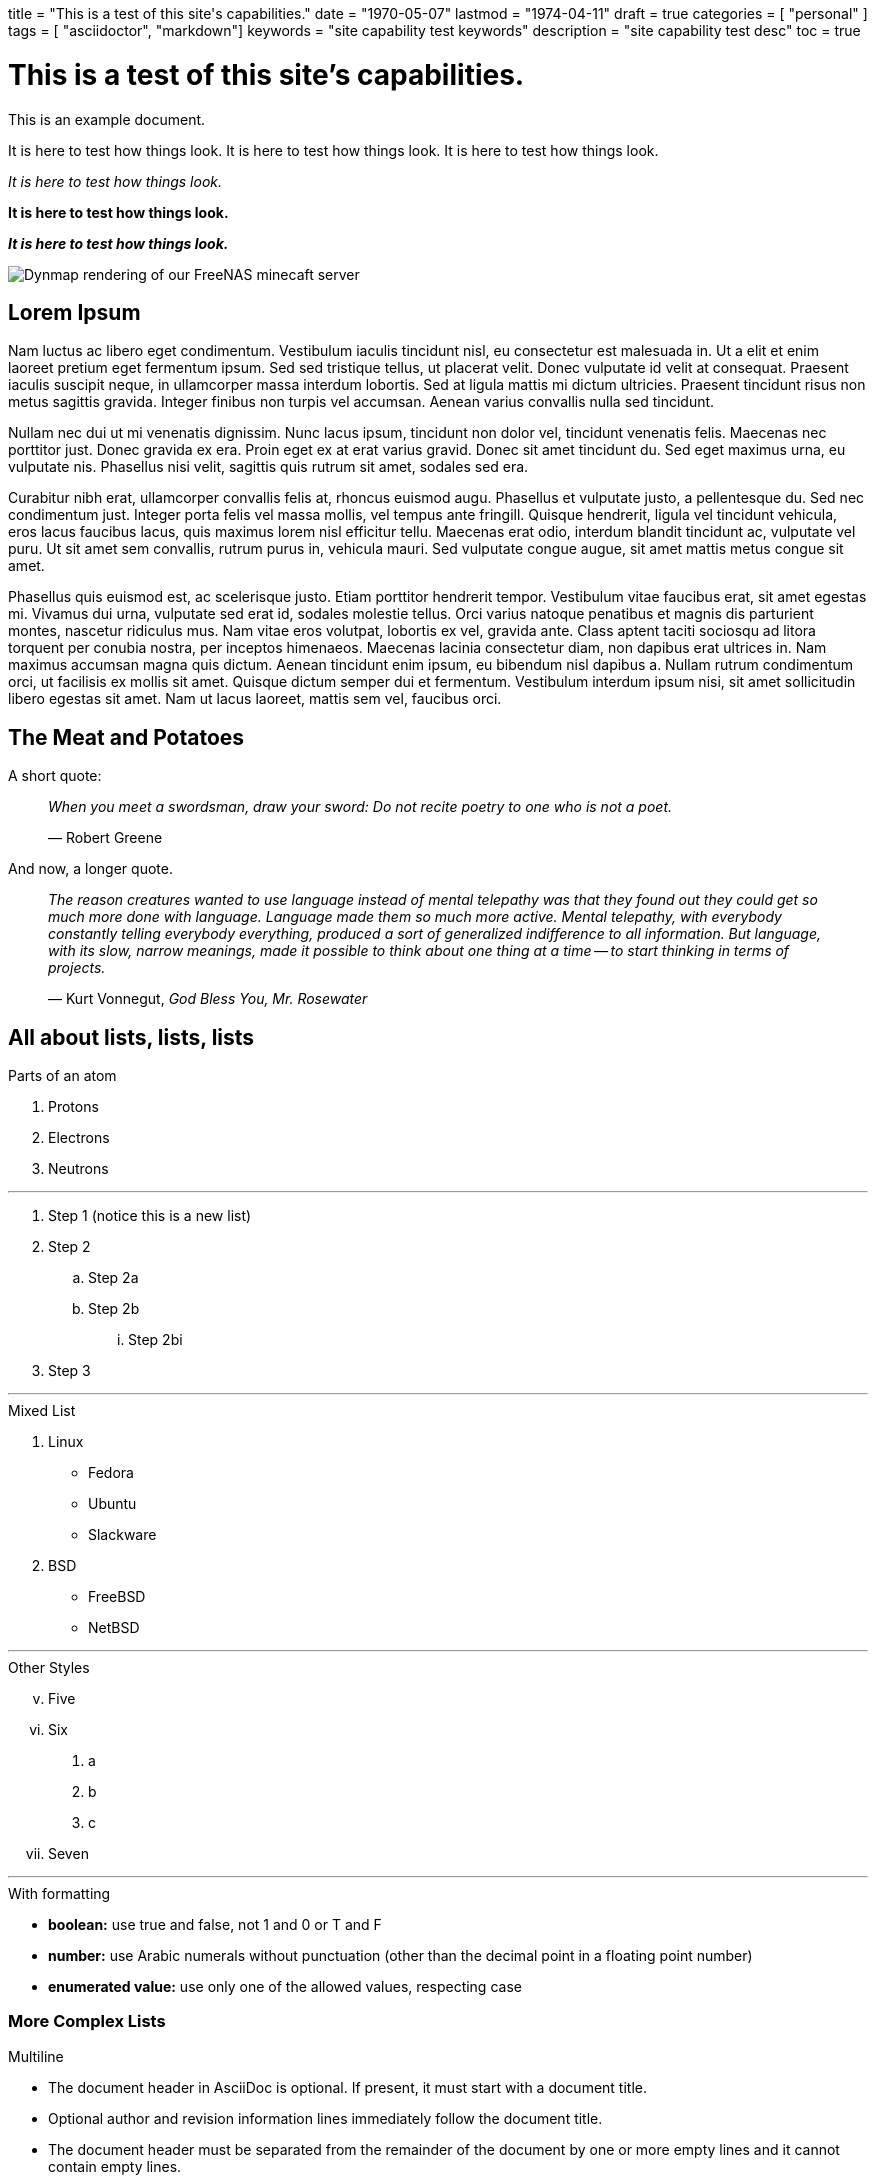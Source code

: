 +++
title = "This is a test of this site's capabilities."
date = "1970-05-07"
lastmod = "1974-04-11"
draft = true
categories = [ "personal" ]
tags = [ "asciidoctor", "markdown"]
keywords = "site capability test keywords"
description = "site capability test desc"
toc = true
+++

= This is a test of this site's capabilities.

This is an example document.

It is here to test how things look.
It is here to test how things look.
It is here to test how things look.

_It is here to test how things look._

*It is here to test how things look.*

*_It is here to test how things look._*

[.full-width]
image::https://s3.amazonaws.com/andrewzah.com/posts/freenas_minecraft_guide/dynmap.png[Dynmap rendering of our FreeNAS minecaft server]

== Lorem Ipsum

Nam luctus ac libero eget condimentum.
Vestibulum iaculis tincidunt nisl, eu consectetur est malesuada in.
Ut a elit et enim laoreet pretium eget fermentum ipsum.
Sed sed tristique tellus, ut placerat velit.
Donec vulputate id velit at consequat.
Praesent iaculis suscipit neque, in ullamcorper massa interdum lobortis.
Sed at ligula mattis mi dictum ultricies.
Praesent tincidunt risus non metus sagittis gravida.
Integer finibus non turpis vel accumsan.
Aenean varius convallis nulla sed tincidunt.

Nullam nec dui ut mi venenatis dignissim.
Nunc lacus ipsum, tincidunt non dolor vel, tincidunt venenatis felis.
Maecenas nec porttitor just.
Donec gravida ex era.
Proin eget ex at erat varius gravid.
Donec sit amet tincidunt du.
Sed eget maximus urna, eu vulputate nis.
Phasellus nisi velit, sagittis quis rutrum sit amet, sodales sed era.

Curabitur nibh erat, ullamcorper convallis felis at, rhoncus euismod augu.
Phasellus et vulputate justo, a pellentesque du.
Sed nec condimentum just.
Integer porta felis vel massa mollis, vel tempus ante fringill.
Quisque hendrerit, ligula vel tincidunt vehicula, eros lacus faucibus lacus, quis maximus lorem nisl efficitur tellu.
Maecenas erat odio, interdum blandit tincidunt ac, vulputate vel puru.
Ut sit amet sem convallis, rutrum purus in, vehicula mauri.
Sed vulputate congue augue, sit amet mattis metus congue sit amet.

Phasellus quis euismod est, ac scelerisque justo.
Etiam porttitor hendrerit tempor.
Vestibulum vitae faucibus erat, sit amet egestas mi.
Vivamus dui urna, vulputate sed erat id, sodales molestie tellus.
Orci varius natoque penatibus et magnis dis parturient montes, nascetur ridiculus mus.
Nam vitae eros volutpat, lobortis ex vel, gravida ante.
Class aptent taciti sociosqu ad litora torquent per conubia nostra, per inceptos himenaeos.
Maecenas lacinia consectetur diam, non dapibus erat ultrices in.
Nam maximus accumsan magna quis dictum.
Aenean tincidunt enim ipsum, eu bibendum nisl dapibus a.
Nullam rutrum condimentum orci, ut facilisis ex mollis sit amet.
Quisque dictum semper dui et fermentum.
Vestibulum interdum ipsum nisi, sit amet sollicitudin libero egestas sit amet.
Nam ut lacus laoreet, mattis sem vel, faucibus orci.

== The Meat and Potatoes

A short quote:

> _When you meet a swordsman, draw your sword: Do not recite poetry to one who is not a poet._
>
> —  Robert Greene

And now, a longer quote.

> _The reason creatures wanted to use language instead of mental telepathy was that they found out they could get so much more done with language.
> Language made them so much more active.
> Mental telepathy, with everybody constantly telling everybody everything, produced a sort of generalized indifference to all information.
> But language, with its slow, narrow meanings, made it possible to think about one thing at a time -- to start thinking in terms of projects._
>
> —  Kurt Vonnegut, _God Bless You, Mr. Rosewater_

== All about lists, lists, lists

.Parts of an atom
. Protons
. Electrons
. Neutrons

---

. Step 1 (notice this is a new list)
. Step 2
.. Step 2a
.. Step 2b
... Step 2bi
. Step 3

---

.Mixed List
. Linux
* Fedora
* Ubuntu
* Slackware
. BSD
* FreeBSD
* NetBSD

---

.Other Styles
[lowerroman,start=5]
. Five
. Six
[lowergreek]
.. a
.. b
.. c
. Seven

---

.With formatting
* *boolean:* use true and false, not 1 and 0 or T and F
* *number:* use Arabic numerals without punctuation (other than the decimal point in a floating point number)
* *enumerated value:* use only one of the allowed values, respecting case

=== More Complex Lists

.Multiline
* The document header in AsciiDoc is optional.
If present, it must start with a document title.

* Optional author and revision information lines
immediately follow the document title.

* The document header must be separated from
  the remainder of the document by one or more
  empty lines and it cannot contain empty lines.

---

.List Continuation with \+
* The header in AsciiDoc must start with a document title.
+
----
= Document Title
----
+
Keep in mind that the header is optional.

* Optional author and revision information lines immediately follow the document title.
+
----
= Document Title
Doc Writer <doc.writer@asciidoc.org>
v1.0, 2022-01-01
----

---

.List Continuation with an Open Block
* The header in AsciiDoc must start with a document title.
+
--
Here's an example of a document title:

----
= Document Title
----

NOTE: The header is optional.
--

---

.List with Empty for alignment
. {empty}
+
----
print("one")
----
. {empty}
+
----
print("one")
----

=== Description Lists

CPU:: The brain of the computer.
Hard drive:: Permanent storage for operating system and/or user files.
RAM:: Temporarily stores information the CPU uses during operation.
Keyboard:: Used to enter text or control items on the screen.
Mouse:: Used to point to and select items on your computer screen.
Monitor:: Displays information in visual form using text and graphics.

---

Dairy::
* Milk
* Eggs
Bakery::
* Bread
Produce::
* Bananas

---

.Horizontal
[horizontal,labelwidth=25,itemwidth=75]
A short term:: The term for this item likely fits inside the column's width.
A long term that wraps across multiple lines:: The term for this item wraps since the width of the term column is restricted using the `labelwidth` attribute.

=== QnA Lists

[qanda]
What is the answer?::
This is the answer.

Are cameras allowed?::
Are backpacks allowed?::
No.

== Inline Code Stuff

`ip4_addr` and `defaultrouter` configure the network for our jail. If
you’re running the server on your local network, then it’s likely the
address of your router. (Typically x.x.x.1 or x.x.x.255, consult your
router’s manual). `ip4_addr` is the address you want to assign to the
jail.

For `name`: If you’re just creating a single server, the name
`minecraft` would suffice, but I recommend a structure like:

image::https://s3.amazonaws.com/andrewzah.com/posts/freenas_minecraft_guide/dynmap.png[Dynmap rendering of our FreeNAS minecaft server]

== Much Code

This is a showcase of
https://rouge-ruby.github.io/docs/[rouge's]
syntax highlighting, and how code blocks appear in general.

.Terminal
[,console]
----
$ ls -lah
----

.Terminal
[,console]
----
$ nix flake show
path '/home/andrew/programming/com.andrewzah/src' does not contain a 'flake.nix', searching up
warning: Git tree '/home/andrew/programming/com.andrewzah' is dirty
git+file:///home/andrew/programming/com.andrewzah
├───devShells
│   ├───aarch64-darwin
│   │   ├───default omitted (use '--all-systems' to show)
│   │   └───dev omitted (use '--all-systems' to show)
│   ├───aarch64-linux
│   │   ├───default omitted (use '--all-systems' to show)
│   │   └───dev omitted (use '--all-systems' to show)
│   ├───x86_64-darwin
│   │   ├───default omitted (use '--all-systems' to show)
│   │   └───dev omitted (use '--all-systems' to show)
│   └───x86_64-linux
│       ├───default: development environment 'nix-shell'
│       └───dev: development environment 'nix-shell'
└───env: unknown
----

.Terminal
[,console]
----
$ ls -lah
<output>

$ ls -lah
----

.Terminal
[,console,linenos]
----
$ ls -lah

<output here>
----

.Terminal
[,console,linenos]
----
$ ls -lah <1>

<output here> <2>
----
<1> The command name and arguments (case-sensitive)
<2> The command's output

.YAML
[,yml,linenos]
----
services:
  web:
    image: docker.io/andrewzah/personal_site:latest
    ports:
      - "2020:2020"
----

.YAML | docker-compose.yml
[,yml,linenos]
----
services:
  web: <1>
    image: docker.io/andrewzah/personal_site:latest <2>
    ports:
      - "2020:2020"
----
<1> service name visible to docker
<2> image tag

.Nix | ~/programming/com.andrewzah/personal-site-docker.nix
[,nix,linenos,highlight=9..10]
----
let
  nixpkgs = fetchTarball "https://github.com/NixOS/nixpkgs/archive/dd457de7e08c6d06789b1f5b88fc9327f4d96309.tar.gz";
  pkgs = import nixpkgs { config = {}; overlays = []; };

  caddyfile = pkgs.writeTextDir "/etc/caddy/Caddyfile" (builtins.readFile ./Caddyfile);
in
rec {
  img = pkgs.dockerTools.buildImage {
    name = "docker.io/andrewzah/personal_site";
    tag = "latest";

    copyToRoot = pkgs.buildEnv {
      name = "img-root";
      paths = with pkgs; [
        caddy
        caddyfile

        (pkgs.callPackage ./personal-site.nix {})
      ];
    };

    config = {
      Cmd = [ "caddy" "run" "--config" "/etc/caddy/Caddyfile" "--adapter"  "caddyfile" ];
    };
  };
}
----

.Golang | ./internal/nfs.go
[,go,linenos]
----
package internal

import (
	"fmt"
	"golang.org/x/sys/unix"
	"os"
	"os/user"
	"strconv"
)

func MountNFSv4(nfsHost, nfsPath, target string) error {
	mountOptions := fmt.Sprintf("addr=%s", nfsHost)
	src := fmt.Sprintf(":%s", nfsPath)

	// Mount the NFS volume
	err := unix.Mount(src, target, "nfs4", 0, mountOptions)
	if err != nil {
		return fmt.Errorf("failed to mount NFS volume: %w", err)
	}

	return nil
}

func UnmountNFSv4(target string) error {
	err := unix.Unmount(target, 0)
	if err != nil {
		return fmt.Errorf("failed to unmount NFS volume: %w", err)
	}

	return nil
}
----

Code in summary:

.Example 13. Escaping in Exec directives
[%collapsible]
====
[,nix]
----
{ config, pkgs, utils, ... }:

let
  cfg = config.services.echo;
  echoAll = pkgs.writeScript "echo-all" ''
    #! ${pkgs.runtimeShell}
    for s in "$@"; do
      printf '%s\n' "$s"
    done
  '';
  args = [ "a%Nything" "lang=\${LANG}" ";" "/bin/sh -c date" ];
in {
  systemd.services.echo =
    { description = "Echo to the journal";
      wantedBy = [ "multi-user.target" ];
      serviceConfig.Type = "oneshot";
      serviceConfig.ExecStart = ''
        ${echoAll} ${utils.escapeSystemdExecArgs args}
      '';
    };
}
----
====

== Math

WARNING: Unable to get this working currently due to a font issue.

stem:[sqrt(4) = 2]

Water (stem:[H_2O]) is a critical component.

A matrix can be written as stem:[[[a,b\],[c,d\]\]((n),(k))].

latexmath:[C = \alpha + \beta Y^{\gamma} + \epsilon]

[stem]
++++
\left\lceil
\begin{matrix}
1 & 2 & 3\\
a & b & c
\end{matrix}
\right\rceil
++++

[stem] 
++++
sqrt(4) = 2
++++

== Blocks

.Onomatopoeia
====
The book hit the floor with a *thud*.

He could hear doves *cooing* in the pine trees`' branches.

CAUTION: test test est.
====

== Admonish Me!

NOTE: You have been noted.

TIP: You have been tipped.

CAUTION: Here is a more lengthy bubble, cautioning people about X/Y/Z.

WARNING: Here is a more lengthy bubble, warning people about X/Y/Z.

IMPORTANT: .Here is a more lengthy bubble, importaning people about X/Y/Z.

== Tables

[cols="1,1"]
|===
|GPG
|link:/D87BD9DCF11BACD6CDB40CB213732FB13E61E0BE.pubkey[gpg key]
-
link:/message.txt.asc[message.txt.asc]

|email (preferred)
|mailto:zah@andrewzah.com[zah@andrewzah.com]


|mastodon / fediverse
|link:https://fosstodon.org/@andrewzah[@andrewzah@fosstodon.org]

|bluesky
|link:https://bsky.app/profile/abare.party[@abare.party]

|linkedin
|link:https://www.linkedin.com/in/andrewzah/[in/andrewzah]
|===

== Graphs, Charts

NOTE: This section needs d2, gnuplot, and mermaid-cli.

[.center-img]
[mermaid, "mermaid-test-1", svg, background="#fdfdfd"]
----
pie title Pets adopted by volunteers
    "Dogs" : 386
    "Cats" : 85
    "Rats" : 15
----

[.center-img]
[gnuplot, "gnuplot-test-1", svg, background="#fdfdfd"]
----
set xlabel "Resistance [Ohm]"
set ylabel "Power [W]"

set title "error represented by xyerrorbars"
n(x)=1.53**2*x/(5.67+x)**2
plot [0:50] "battery.dat" t "Power" with xyerrorbars, n(x) t "Theory" w lines
----

[.center-img]
[d2, d2-ex-1, svg, sketch=true, layout=elk, theme=104, pad=10]
----
direction: right
style.fill: "#fdfdfd"
digraph g {
  a -> b
  b -> c
  c -> d
  d -> a
}
----

.svg-test
[d2, d2-ex-2, svg, sketch=true, layout=elk, pad=10, theme=104]
----
style.fill: "#fdfdfd"
direction: right
costumes: {
  shape: sql_table
  id: int {constraint: primary_key}
  silliness: int
  monster: int
  last_updated: timestamp
}

monsters: {
  shape: sql_table
  id: int {constraint: primary_key}
  movie: string
  weight: int
  last_updated: timestamp
}

costumes.monster -> monsters.id
----

== Experimental
=== Buttons and Menu Nav Symbols
NOTE: Requires the :experimental: document attribute.

Press the btn:[OK] button when you are finished.

Select a file in the file navigator and click btn:[Open].

---

To save the file, select menu:File[Save].

Select "View > Zoom > Reset" to reset the zoom level to the default setting.

Select "&#8942; > More Tools > Extensions" to find and enable extensions.

=== Keyboard Symbols
|===
|Shortcut |Purpose

|kbd:[F11]
|Toggle fullscreen

|kbd:[Ctrl+T]
|Open a new tab

|kbd:[Ctrl+Shift+N]
|New incognito window

|kbd:[\ ]
|Used to escape characters

|kbd:[Ctrl+\]]
|Jump to keyword

|kbd:[Ctrl + +]
|Increase zoom


|kbd:[{sym_darr}]
|Toggle fullscreen

|kbd:[{sym_darr}] kbd:[{sym_drarr}] kbd:[{sym_rarr}]
|Hadoken

|kbd:[{sym_larr}] kbd:[{sym_rarr}] kbd:[P]
|Sonic Boom

|kbd:[{sym_larr}] kbd:[{sym_rarr}] kbd:[{sym_larr}] kbd:[{sym_rarr}] kbd:[K]
|Crossfire Somersault (SA3)
|===

== Delimited Sidebar
.Optional Title
****
Sidebars are used to visually separate auxiliary bits of content
that supplement the main text.

TIP: They can contain any type of content.

.Source code block in a sidebar
[source,js]
----
const { expect, expectCalledWith, heredoc } = require('../test/test-utils')
----
****


// Copyright 2016-2024 Andrew Zah
